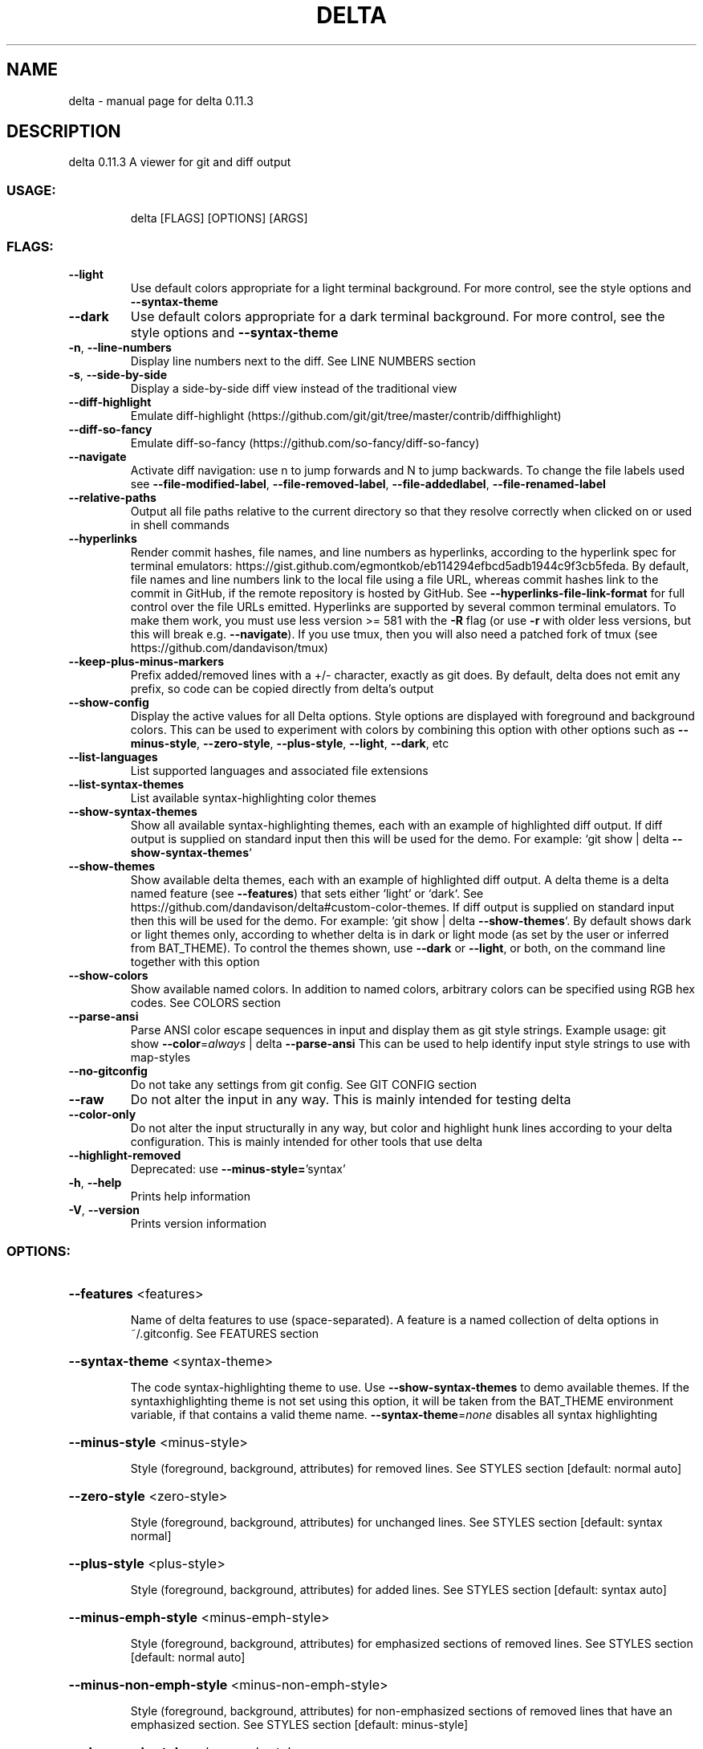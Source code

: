 .\" DO NOT MODIFY THIS FILE!  It was generated by help2man 1.48.5.
.TH DELTA "1" "January 2022" "delta 0.11.3" "General Commands Manual"
.SH NAME
delta \- manual page for delta 0.11.3
.SH DESCRIPTION
delta 0.11.3
A viewer for git and diff output
.SS "USAGE:"
.IP
delta [FLAGS] [OPTIONS] [ARGS]
.SS "FLAGS:"
.TP
\fB\-\-light\fR
Use default colors appropriate for a light terminal background. For more control,
see the style options and \fB\-\-syntax\-theme\fR
.TP
\fB\-\-dark\fR
Use default colors appropriate for a dark terminal background. For more control,
see the style options and \fB\-\-syntax\-theme\fR
.TP
\fB\-n\fR, \fB\-\-line\-numbers\fR
Display line numbers next to the diff. See LINE NUMBERS section
.TP
\fB\-s\fR, \fB\-\-side\-by\-side\fR
Display a side\-by\-side diff view instead of the traditional view
.TP
\fB\-\-diff\-highlight\fR
Emulate diff\-highlight (https://github.com/git/git/tree/master/contrib/diffhighlight)
.TP
\fB\-\-diff\-so\-fancy\fR
Emulate diff\-so\-fancy (https://github.com/so\-fancy/diff\-so\-fancy)
.TP
\fB\-\-navigate\fR
Activate diff navigation: use n to jump forwards and N to jump backwards. To change
the file labels used see \fB\-\-file\-modified\-label\fR, \fB\-\-file\-removed\-label\fR, \fB\-\-file\-addedlabel\fR, \fB\-\-file\-renamed\-label\fR
.TP
\fB\-\-relative\-paths\fR
Output all file paths relative to the current directory so that they resolve
correctly when clicked on or used in shell commands
.TP
\fB\-\-hyperlinks\fR
Render commit hashes, file names, and line numbers as hyperlinks, according to the
hyperlink spec for terminal emulators:
https://gist.github.com/egmontkob/eb114294efbcd5adb1944c9f3cb5feda. By default,
file names and line numbers link to the local file using a file URL, whereas commit
hashes link to the commit in GitHub, if the remote repository is hosted by GitHub.
See \fB\-\-hyperlinks\-file\-link\-format\fR for full control over the file URLs emitted.
Hyperlinks are supported by several common terminal emulators. To make them work,
you must use less version >= 581 with the \fB\-R\fR flag (or use \fB\-r\fR with older less
versions, but this will break e.g. \fB\-\-navigate\fR). If you use tmux, then you will also
need a patched fork of tmux (see https://github.com/dandavison/tmux)
.TP
\fB\-\-keep\-plus\-minus\-markers\fR
Prefix added/removed lines with a +/\- character, exactly as git does. By default,
delta does not emit any prefix, so code can be copied directly from delta's output
.TP
\fB\-\-show\-config\fR
Display the active values for all Delta options. Style options are displayed with
foreground and background colors. This can be used to experiment with colors by
combining this option with other options such as \fB\-\-minus\-style\fR, \fB\-\-zero\-style\fR,
\fB\-\-plus\-style\fR, \fB\-\-light\fR, \fB\-\-dark\fR, etc
.TP
\fB\-\-list\-languages\fR
List supported languages and associated file extensions
.TP
\fB\-\-list\-syntax\-themes\fR
List available syntax\-highlighting color themes
.TP
\fB\-\-show\-syntax\-themes\fR
Show all available syntax\-highlighting themes, each with an example of highlighted
diff output. If diff output is supplied on standard input then this will be used
for the demo. For example: `git show | delta \fB\-\-show\-syntax\-themes\fR`
.TP
\fB\-\-show\-themes\fR
Show available delta themes, each with an example of highlighted diff output. A
delta theme is a delta named feature (see \fB\-\-features\fR) that sets either `light` or
`dark`. See https://github.com/dandavison/delta#custom\-color\-themes. If diff output
is supplied on standard input then this will be used for the demo. For example:
`git show | delta \fB\-\-show\-themes\fR`. By default shows dark or light themes only,
according to whether delta is in dark or light mode (as set by the user or inferred
from BAT_THEME). To control the themes shown, use \fB\-\-dark\fR or \fB\-\-light\fR, or both, on
the command line together with this option
.TP
\fB\-\-show\-colors\fR
Show available named colors. In addition to named colors, arbitrary colors can be
specified using RGB hex codes. See COLORS section
.TP
\fB\-\-parse\-ansi\fR
Parse ANSI color escape sequences in input and display them as git style strings.
Example usage: git show \fB\-\-color\fR=\fI\,always\/\fR | delta \fB\-\-parse\-ansi\fR This can be used to
help identify input style strings to use with map\-styles
.TP
\fB\-\-no\-gitconfig\fR
Do not take any settings from git config. See GIT CONFIG section
.TP
\fB\-\-raw\fR
Do not alter the input in any way. This is mainly intended for testing delta
.TP
\fB\-\-color\-only\fR
Do not alter the input structurally in any way, but color and highlight hunk lines
according to your delta configuration. This is mainly intended for other tools that
use delta
.TP
\fB\-\-highlight\-removed\fR
Deprecated: use \fB\-\-minus\-style=\fR'syntax'
.TP
\fB\-h\fR, \fB\-\-help\fR
Prints help information
.TP
\fB\-V\fR, \fB\-\-version\fR
Prints version information
.SS "OPTIONS:"
.HP
\fB\-\-features\fR <features>
.IP
Name of delta features to use (space\-separated). A feature is a named collection of delta options in
~/.gitconfig. See FEATURES section
.HP
\fB\-\-syntax\-theme\fR <syntax\-theme>
.IP
The code syntax\-highlighting theme to use. Use \fB\-\-show\-syntax\-themes\fR to demo available themes. If the syntaxhighlighting theme is not set using this option, it will be taken from the BAT_THEME environment
variable, if that contains a valid theme name. \fB\-\-syntax\-theme\fR=\fI\,none\/\fR disables all syntax highlighting
.HP
\fB\-\-minus\-style\fR <minus\-style>
.IP
Style (foreground, background, attributes) for removed lines. See STYLES section [default: normal
auto]
.HP
\fB\-\-zero\-style\fR <zero\-style>
.IP
Style (foreground, background, attributes) for unchanged lines. See STYLES section [default: syntax
normal]
.HP
\fB\-\-plus\-style\fR <plus\-style>
.IP
Style (foreground, background, attributes) for added lines. See STYLES section [default: syntax auto]
.HP
\fB\-\-minus\-emph\-style\fR <minus\-emph\-style>
.IP
Style (foreground, background, attributes) for emphasized sections of removed lines. See STYLES section
[default: normal auto]
.HP
\fB\-\-minus\-non\-emph\-style\fR <minus\-non\-emph\-style>
.IP
Style (foreground, background, attributes) for non\-emphasized sections of removed lines that have an
emphasized section. See STYLES section [default: minus\-style]
.HP
\fB\-\-plus\-emph\-style\fR <plus\-emph\-style>
.IP
Style (foreground, background, attributes) for emphasized sections of added lines. See STYLES section
[default: syntax auto]
.HP
\fB\-\-plus\-non\-emph\-style\fR <plus\-non\-emph\-style>
.IP
Style (foreground, background, attributes) for non\-emphasized sections of added lines that have an
emphasized section. See STYLES section [default: plus\-style]
.HP
\fB\-\-commit\-style\fR <commit\-style>
.IP
Style (foreground, background, attributes) for the commit hash line. See STYLES section. The style 'omit'
can be used to remove the commit hash line from the output [default: raw]
.HP
\fB\-\-commit\-decoration\-style\fR <commit\-decoration\-style>
.IP
Style (foreground, background, attributes) for the commit hash decoration. See STYLES section. The style
string should contain one of the special attributes 'box', 'ul' (underline), 'ol' (overline), or the
combination 'ul ol' [default: ]
.HP
\fB\-\-commit\-regex\fR <commit\-regex>
.IP
The regular expression used to identify the commit line when parsing git output [default: ^commit ]
.HP
\fB\-\-file\-style\fR <file\-style>
.IP
Style (foreground, background, attributes) for the file section. See STYLES section. The style 'omit' can be
used to remove the file section from the output [default: blue]
.HP
\fB\-\-file\-decoration\-style\fR <file\-decoration\-style>
.IP
Style (foreground, background, attributes) for the file decoration. See STYLES section. The style string
should contain one of the special attributes 'box', 'ul' (underline), 'ol' (overline), or the combination
\&'ul ol' [default: blue ul]
.HP
\fB\-\-hyperlinks\-commit\-link\-format\fR <hyperlinks\-commit\-link\-format>
.IP
Format string for commit hyperlinks (requires \fB\-\-hyperlinks\fR). The placeholder "{commit}" will be replaced by
the commit hash. For example: \fB\-\-hyperlinks\-commit\-link\-format=\fR'https://mygitrepo/{commit}/'
.HP
\fB\-\-hyperlinks\-file\-link\-format\fR <hyperlinks\-file\-link\-format>
.IP
Format string for file hyperlinks (requires \fB\-\-hyperlinks\fR). The placeholders "{path}" and "{line}" will be
replaced by the absolute file path and the line number, respectively. The default value of this option
creates hyperlinks using standard file URLs; your operating system should open these in the application
registered for that file type. However, these do not make use of the line number. In order for the link to
open the file at the correct line number, you could use a custom URL format such as "fileline://{path}:{line}" and register an application to handle the custom "file\-line" URL scheme by
opening the file in your editor/IDE at the indicated line number. See https://github.com/dandavison/open\-ineditor for an example [default: file://{path}]
.HP
\fB\-\-hunk\-header\-style\fR <hunk\-header\-style>
.IP
Style (foreground, background, attributes) for the hunk\-header. See STYLES section. Special attributes
\&'file' and 'line\-number' can be used to include the file path, and number of first hunk line, in the hunk
header. The style 'omit' can be used to remove the hunk header section from the output [default: linenumber syntax]
.HP
\fB\-\-hunk\-header\-file\-style\fR <hunk\-header\-file\-style>
.IP
Style (foreground, background, attributes) for the file path part of the hunk\-header. See STYLES section.
The file path will only be displayed if hunk\-header\-style contains the 'file' special attribute [default:
blue]
.HP
\fB\-\-hunk\-header\-line\-number\-style\fR <hunk\-header\-line\-number\-style>
.IP
Style (foreground, background, attributes) for the line number part of the hunk\-header. See STYLES section.
The line number will only be displayed if hunk\-header\-style contains the 'line\-number' special attribute
[default: blue]
.HP
\fB\-\-hunk\-header\-decoration\-style\fR <hunk\-header\-decoration\-style>
.IP
Style (foreground, background, attributes) for the hunk\-header decoration. See STYLES section. The style
string should contain one of the special attributes 'box', 'ul' (underline), 'ol' (overline), or the
combination 'ul ol' [default: blue box]
.HP
\fB\-\-merge\-conflict\-begin\-symbol\fR <merge\-conflict\-begin\-symbol>
.IP
A string that is repeated to form the line marking the beginning of a merge conflict region [default:
▼]
.HP
\fB\-\-merge\-conflict\-end\-symbol\fR <merge\-conflict\-end\-symbol>
.IP
A string that is repeated to form the line marking the end of a merge conflict region [default: ▲]
.HP
\fB\-\-merge\-conflict\-ours\-diff\-header\-style\fR <merge\-conflict\-ours\-diff\-header\-style>
.IP
Style (foreground, background, attributes) for the header above the diff between the ancestral commit and
\&'our' branch. See STYLES section [default: normal]
.HP
\fB\-\-merge\-conflict\-ours\-diff\-header\-decoration\-style\fR <merge\-conflict\-ours\-diff\-header\-decoration\-style>
.IP
Style (foreground, background, attributes) for the decoration of the header above the diff between the
ancestral commit and 'our' branch.  See STYLES section. The style string should contain one of the special
attributes 'box', 'ul' (underline), 'ol' (overline), or the combination 'ul ol' [default: box]
.HP
\fB\-\-merge\-conflict\-theirs\-diff\-header\-style\fR <merge\-conflict\-theirs\-diff\-header\-style>
.IP
Style (foreground, background, attributes) for the header above the diff between the ancestral commit and
\&'their' branch. See STYLES section [default: normal]
.HP
\fB\-\-merge\-conflict\-theirs\-diff\-header\-decoration\-style\fR <merge\-conflict\-theirs\-diff\-header\-decoration\-style>
.IP
Style (foreground, background, attributes) for the decoration of the header above the diff between the
ancestral commit and 'their' branch.  See STYLES section. The style string should contain one of the special
attributes 'box', 'ul' (underline), 'ol' (overline), or the combination 'ul ol' [default: box]
.HP
\fB\-\-map\-styles\fR <map\-styles>
.IP
A string specifying a mapping styles encountered in raw input to desired output styles. An example is \fB\-\-mapstyles=\fR'bold purple => red "#eeeeee", bold cyan => syntax "#eeeeee"'
.HP
\fB\-\-blame\-format\fR <blame\-format>
.IP
Format string for git blame commit metadata. Available placeholders are "{timestamp}", "{author}", and
"{commit}" [default: {timestamp:<15} {author:<15.14} {commit:<8} │ ]
.HP
\fB\-\-blame\-palette\fR <blame\-palette>
.IP
Background colors used for git blame lines (space\-separated string). Lines added by the same commit are
painted with the same color; colors are recycled as needed
.HP
\fB\-\-blame\-timestamp\-format\fR <blame\-timestamp\-format>
.IP
Format of `git blame` timestamp in raw git output received by delta [default: %Y\-%m\-%d %H:%M:%S %z]
.HP
\fB\-\-grep\-match\-line\-style\fR <grep\-match\-line\-style>
.IP
Style (foreground, background, attributes) for matching lines of code in grep output. See STYLES section.
Defaults to plus\-style
.HP
\fB\-\-grep\-match\-word\-style\fR <grep\-match\-word\-style>
.IP
Style (foreground, background, attributes) for the specific matching substrings within a matching line of
code in grep output. See STYLES section. Defaults to plus\-style
.HP
\fB\-\-grep\-context\-line\-style\fR <grep\-context\-line\-style>
.IP
Style (foreground, background, attributes) for non\-matching lines of code in grep output. See STYLES
section. Defaults to zero\-style
.HP
\fB\-\-grep\-file\-style\fR <grep\-file\-style>
.IP
Style (foreground, background, attributes) for file paths in grep output. See STYLES section. Defaults to
hunk\-header\-file\-path\-style
.HP
\fB\-\-grep\-line\-number\-style\fR <grep\-line\-number\-style>
.IP
Style (foreground, background, attributes) for line numbers in grep output. See STYLES section. Defaults to
hunk\-header\-line\-number\-style
.HP
\fB\-\-grep\-separator\-symbol\fR <grep\-separator\-symbol>
.IP
Symbol used in grep output to separate file path (and line number) from the line of file contents. Defaults
to ":" for both match and context lines, since many terminal emulators recognize constructs like
"/path/to/file:7:". However, standard grep output uses "\-" for context lines: set this option to "keep" to
keep the original separator symbols [default: :]
.HP
\fB\-\-default\-language\fR <default\-language>
.IP
Default language used for syntax highlighting when this cannot be inferred from a filename. It will
typically make sense to set this in per\-repository git config (.git/config)
.HP
\fB\-\-inline\-hint\-style\fR <inline\-hint\-style>
.IP
Style (foreground, background, attributes) for content added by delta to the original diff such as special
characters to highlight tabs, and the symbols used to indicate wrapped lines. See STYLES section [default:
blue]
.HP
\fB\-\-word\-diff\-regex\fR <tokenization\-regex>
.IP
The regular expression used to decide what a word is for the within\-line highlight algorithm. For less finegrained matching than the default try \fB\-\-word\-diff\-regex=\fR"\eS+" \fB\-\-max\-line\-distance\fR=\fI\,1\/\fR.0 (this is more
similar to `git \fB\-\-word\-diff\fR`) [default: \ew+]
.HP
\fB\-\-max\-line\-distance\fR <max\-line\-distance>
.IP
The maximum distance between two lines for them to be inferred to be homologous. Homologous line pairs are
highlighted according to the deletion and insertion operations transforming one into the other [default:
0.6]
.HP
\fB\-\-line\-numbers\-minus\-style\fR <line\-numbers\-minus\-style>
.IP
Style (foreground, background, attributes) for line numbers in the old (minus) version of the file. See
STYLES and LINE NUMBERS sections [default: auto]
.HP
\fB\-\-line\-numbers\-zero\-style\fR <line\-numbers\-zero\-style>
.IP
Style (foreground, background, attributes) for line numbers in unchanged (zero) lines. See STYLES and LINE
NUMBERS sections [default: auto]
.HP
\fB\-\-line\-numbers\-plus\-style\fR <line\-numbers\-plus\-style>
.IP
Style (foreground, background, attributes) for line numbers in the new (plus) version of the file. See
STYLES and LINE NUMBERS sections [default: auto]
.HP
\fB\-\-line\-numbers\-left\-format\fR <line\-numbers\-left\-format>
.IP
Format string for the left column of line numbers. A typical value would be "{nm:^4}⋮" which means to
display the line numbers of the minus file (old version), center\-aligned, padded to a width of 4 characters,
followed by a dividing character. See the LINE NUMBERS section [default: {nm:^4}⋮]
.HP
\fB\-\-line\-numbers\-right\-format\fR <line\-numbers\-right\-format>
.IP
Format string for the right column of line numbers. A typical value would be "{np:^4}│ " which means to
display the line numbers of the plus file (new version), center\-aligned, padded to a width of 4 characters,
followed by a dividing character, and a space. See the LINE NUMBERS section [default: {np:^4}│]
.HP
\fB\-\-line\-numbers\-left\-style\fR <line\-numbers\-left\-style>
.IP
Style (foreground, background, attributes) for the left column of line numbers. See STYLES and LINE NUMBERS
sections [default: auto]
.HP
\fB\-\-line\-numbers\-right\-style\fR <line\-numbers\-right\-style>
.IP
Style (foreground, background, attributes) for the right column of line numbers. See STYLES and LINE NUMBERS
sections [default: auto]
.HP
\fB\-\-wrap\-max\-lines\fR <wrap\-max\-lines>
.IP
How often a line should be wrapped if it does not fit. Zero means to never wrap. Any content which does not
fit will be truncated. A value of "unlimited" means a line will be wrapped as many times as required
[default: 2]
.HP
\fB\-\-wrap\-left\-symbol\fR <wrap\-left\-symbol>
.IP
Symbol added to the end of a line indicating that the content has been wrapped onto the next line and
continues left\-aligned [default: ↵]
.HP
\fB\-\-wrap\-right\-symbol\fR <wrap\-right\-symbol>
.IP
Symbol added to the end of a line indicating that the content has been wrapped onto the next line and
continues right\-aligned [default: ↴]
.HP
\fB\-\-wrap\-right\-percent\fR <wrap\-right\-percent>
.IP
Threshold for right\-aligning wrapped content. If the length of the remaining wrapped content, as a
percentage of width, is less than this quantity it will be right\-aligned. Otherwise it will be left\-aligned
[default: 37.0]
.HP
\fB\-\-wrap\-right\-prefix\-symbol\fR <wrap\-right\-prefix\-symbol>
.IP
Symbol displayed in front of right\-aligned wrapped content [default: ⠤]
.HP
\fB\-\-navigate\-regex\fR <navigate\-regex>
.IP
A regexp to use in the less pager when navigating (auto\-generated when unspecified)
.HP
\fB\-\-file\-modified\-label\fR <file\-modified\-label>
.IP
Text to display in front of a modified file path [default: ]
.HP
\fB\-\-file\-removed\-label\fR <file\-removed\-label>
.IP
Text to display in front of a removed file path [default: removed:]
.HP
\fB\-\-file\-added\-label\fR <file\-added\-label>
.IP
Text to display in front of a added file path [default: added:]
.HP
\fB\-\-file\-copied\-label\fR <file\-copied\-label>
.IP
Text to display in front of a copied file path [default: copied:]
.HP
\fB\-\-file\-renamed\-label\fR <file\-renamed\-label>
.IP
Text to display in front of a renamed file path [default: renamed:]
.HP
\fB\-\-right\-arrow\fR <right\-arrow>
.TP
Text to display with a changed value such as a diff heading, a rename, or a chmod [default: ⟶
]
.HP
\fB\-\-hunk\-label\fR <hunk\-label>
.IP
Text to display in front of a hunk header [default: ]
.HP
\fB\-\-max\-line\-length\fR <max\-line\-length>
.IP
Truncate lines longer than this. To prevent any truncation, set to zero. Note that delta will be slow on
very long lines (e.g. minified .js) if truncation is disabled. When wrapping lines it is automatically set
to fit at least all visible characters [default: 512]
.HP
\fB\-\-line\-fill\-method\fR <line\-fill\-method>
.IP
How to extend the background color to the end of the line in side\-by\-side mode. Can be ansi (default) or
spaces (default if output is not to a terminal). Has no effect if \fB\-\-width\fR=\fI\,variable\/\fR is given
.HP
\fB\-w\fR, \fB\-\-width\fR <width>
.IP
The width of underline/overline decorations. Examples: "72" (exactly 72 characters), "\-2" (auto\-detected
terminal width minus 2). An expression such as "74\-2" is also valid (equivalent to 72 but may be useful if
the caller has a variable holding the value "74"). Use \fB\-\-width\fR=\fI\,variable\/\fR to extend decorations and background
colors to the end of the text only. Otherwise background colors extend to the full terminal width
.HP
\fB\-\-diff\-stat\-align\-width\fR <diff\-stat\-align\-width>
.IP
Width allocated for file paths in a diff stat section. If a relativized file path exceeds this width then
the diff stat will be misaligned [default: 48]
.HP
\fB\-\-tabs\fR <tab\-width>
.IP
The number of spaces to replace tab characters with. Use \fB\-\-tabs\fR=\fI\,0\/\fR to pass tab characters through directly,
but note that in that case delta will calculate line widths assuming tabs occupy one character's width on
the screen: if your terminal renders tabs as more than than one character wide then delta's output will look
incorrect [default: 4]
.HP
\fB\-\-true\-color\fR <true\-color>
.IP
Whether to emit 24\-bit ("true color") RGB color codes. Options are auto, always, and never. "auto" means
that delta will emit 24\-bit color codes if the environment variable COLORTERM has the value "truecolor" or
"24bit". If your terminal application (the application you use to enter commands at a shell prompt) supports
24 bit colors, then it probably already sets this environment variable, in which case you don't need to do
anything [default: auto]
.HP
\fB\-\-24\-bit\-color\fR <24\-bit\-color>
.IP
Deprecated: use \fB\-\-true\-color\fR
.HP
\fB\-\-inspect\-raw\-lines\fR <inspect\-raw\-lines>
.IP
Whether to examine ANSI color escape sequences in raw lines received from Git and handle lines colored in
certain ways specially. This is on by default: it is how Delta supports Git's \fB\-\-color\-moved\fR feature. Set
this to "false" to disable this behavior [default: true]
.HP
\fB\-\-pager\fR <pager>
.IP
Which pager to use. The default pager is `less`. You can also change pager by setting the environment
variables DELTA_PAGER, BAT_PAGER, or PAGER (and that is their order of priority). This option overrides all
environment variables above
.HP
\fB\-\-paging\fR <paging\-mode>
.IP
Whether to use a pager when displaying output. Options are: auto, always, and never [default: auto]
.HP
\fB\-\-minus\-empty\-line\-marker\-style\fR <minus\-empty\-line\-marker\-style>
.IP
Style for removed empty line marker (used only if \fB\-\-minus\-style\fR has no background color) [default:
normal auto]
.HP
\fB\-\-plus\-empty\-line\-marker\-style\fR <plus\-empty\-line\-marker\-style>
.IP
Style for added empty line marker (used only if \fB\-\-plus\-style\fR has no background color) [default: normal
auto]
.HP
\fB\-\-whitespace\-error\-style\fR <whitespace\-error\-style>
.IP
Style for whitespace errors. Defaults to color.diff.whitespace if that is set in git config, or else
\&'magenta reverse' [default: auto auto]
.HP
\fB\-\-line\-buffer\-size\fR <line\-buffer\-size>
.IP
Size of internal line buffer. Delta compares the added and removed versions of nearby lines in order to
detect and highlight changes at the level of individual words/tokens. Therefore, nearby lines must be
buffered internally before they are painted and emitted. Increasing this value might improve highlighting of
some large diff hunks. However, setting this to a high value will adversely affect delta's performance when
entire files are added/removed [default: 32]
.HP
\fB\-\-minus\-color\fR <deprecated\-minus\-background\-color>
.IP
Deprecated: use \fB\-\-minus\-style=\fR'normal my_background_color'
.HP
\fB\-\-minus\-emph\-color\fR <deprecated\-minus\-emph\-background\-color>
.IP
Deprecated: use \fB\-\-minus\-emph\-style=\fR'normal my_background_color'
.HP
\fB\-\-plus\-color\fR <deprecated\-plus\-background\-color>
.IP
Deprecated: Use \fB\-\-plus\-style=\fR'syntax my_background_color' to change the background color while retaining
syntax\-highlighting
.HP
\fB\-\-plus\-emph\-color\fR <deprecated\-plus\-emph\-background\-color>
.IP
Deprecated: Use \fB\-\-plus\-emph\-style=\fR'syntax my_background_color' to change the background color while
retaining syntax\-highlighting
.HP
\fB\-\-commit\-color\fR <deprecated\-commit\-color>
.IP
Deprecated: use \fB\-\-commit\-style=\fR'my_foreground_color' \fB\-\-commit\-decoration\-style=\fR'my_foreground_color'
.HP
\fB\-\-file\-color\fR <deprecated\-file\-color>
.IP
Deprecated: use \fB\-\-file\-style=\fR'my_foreground_color' \fB\-\-file\-decoration\-style=\fR'my_foreground_color'
.HP
\fB\-\-hunk\-style\fR <deprecated\-hunk\-style>
.IP
Deprecated: synonym of \fB\-\-hunk\-header\-decoration\-style\fR
.HP
\fB\-\-hunk\-color\fR <deprecated\-hunk\-color>
.IP
Deprecated: use \fB\-\-hunk\-header\-style=\fR'my_foreground_color' \fB\-\-hunk\-header\-decorationstyle=\fR'my_foreground_color'
.HP
\fB\-\-theme\fR <deprecated\-theme>
.IP
Deprecated: use \fB\-\-syntax\-theme\fR
.SS "ARGS:"
.TP
<minus\-file>
First file to be compared when delta is being used in diff mode: `delta file_1 file_2` is
equivalent to `diff \fB\-u\fR file_1 file_2 | delta`
.TP
<plus\-file>
Second file to be compared when delta is being used in diff mode
.SS "GIT CONFIG:"
.IP
⠀
.PP
By default, delta takes settings from a section named "delta" in git config files, if one is
present. The git config file to use for delta options will usually be ~/.gitconfig, but delta
follows the rules given in https://git\-scm.com/docs/git\-config#FILES. Most delta options can be
given in a git config file, using the usual option names but without the initial '\-\-'. An example
is
.PP
[delta]
.IP
line\-numbers = true
zero\-style = dim syntax
.SS "FEATURES:"
.IP
⠀
.PP
A feature is a named collection of delta options in git config. An example is:
.PP
[delta "my\-delta\-feature"]
.IP
syntax\-theme = Dracula
plus\-style = bold syntax "#002800"
.PP
To activate those options, you would use:
.PP
delta \fB\-\-features\fR my\-delta\-feature
.PP
A feature name may not contain whitespace. You can activate multiple features:
.PP
[delta]
.IP
features = my\-highlight\-styles\-colors\-feature my\-line\-number\-styles\-feature
.PP
If more than one feature sets the same option, the last one wins.
.SS "STYLES:"
.IP
⠀
.PP
All options that have a name like \fB\-\-\fR*\-style work the same way. It is very similar to how
colors/styles are specified in a gitconfig file:
https://git\-scm.com/docs/git\-config#Documentation/git\-config.txt\-color
.PP
Here is an example:
.PP
\fB\-\-minus\-style\fR 'red bold ul "#ffeeee"'
.PP
That means: For removed lines, set the foreground (text) color to 'red', make it bold and
.IP
underlined, and set the background color to '#ffeeee'.
.PP
See the COLORS section below for how to specify a color. In addition to real colors, there are 4
special color names: 'auto', 'normal', 'raw', and 'syntax'.
.PP
Here is an example of using special color names together with a single attribute:
.PP
\fB\-\-minus\-style\fR 'syntax bold auto'
.PP
That means: For removed lines, syntax\-highlight the text, and make it bold, and do whatever delta
.IP
normally does for the background.
.PP
The available attributes are: 'blink', 'bold', 'dim', 'hidden', 'italic', 'reverse', 'strike',
and 'ul' (or 'underline').
.PP
The attribute 'omit' is supported by commit\-style, file\-style, and hunk\-header\-style, meaning to
remove the element entirely from the output.
.PP
A complete description of the style string syntax follows:
.PP
\- If the input that delta is receiving already has colors, and you want delta to output those
.IP
colors unchanged, then use the special style string 'raw'. Otherwise, delta will strip any colors
from its input.
.PP
\- A style string consists of 0, 1, or 2 colors, together with an arbitrary number of style
.IP
attributes, all separated by spaces.
.PP
\- The first color is the foreground (text) color. The second color is the background color.
.IP
Attributes can go in any position.
.PP
\- This means that in order to specify a background color you must also specify a foreground (text)
.IP
color.
.PP
\- If you want delta to choose one of the colors automatically, then use the special color 'auto'.
.IP
This can be used for both foreground and background.
.PP
\- If you want the foreground/background color to be your terminal's foreground/background color,
.IP
then use the special color 'normal'.
.PP
\- If you want the foreground text to be syntax\-highlighted according to its language, then use the
.IP
special foreground color 'syntax'. This can only be used for the foreground (text).
.PP
\- The minimal style specification is the empty string ''. This means: do not apply any colors or
.IP
styling to the element in question.
.SS "COLORS:"
.IP
⠀
.PP
There are four ways to specify a color (this section applies to foreground and background colors
within a style string):
.PP
1. CSS color name
.IP
Any of the 140 color names used in CSS: https://www.w3schools.com/colors/colors_groups.asp
.PP
2. RGB hex code
.IP
An example of using an RGB hex code is:
\fB\-\-file\-style=\fR"#0e7c0e"
.PP
3. ANSI color name
.IP
There are 8 ANSI color names:
black, red, green, yellow, blue, magenta, cyan, white.
.IP
In addition, all of them have a bright form:
brightblack, brightred, brightgreen, brightyellow, brightblue, brightmagenta, brightcyan, brightwhite.
.IP
An example of using an ANSI color name is:
\fB\-\-file\-style=\fR"green"
.IP
Unlike RGB hex codes, ANSI color names are just names: you can choose the exact color that each
name corresponds to in the settings of your terminal application (the application you use to
enter commands at a shell prompt). This means that if you use ANSI color names, and you change
the color theme used by your terminal, then delta's colors will respond automatically, without
needing to change the delta command line.
.IP
"purple" is accepted as a synonym for "magenta". Color names and codes are case\-insensitive.
.PP
4. ANSI color number
.IP
An example of using an ANSI color number is:
\fB\-\-file\-style\fR=\fI\,28\/\fR
.IP
There are 256 ANSI color numbers: 0\-255. The first 16 are the same as the colors described in
the "ANSI color name" section above. See https://en.wikipedia.org/wiki/ANSI_escape_code#8\-bit.
Specifying colors like this is useful if your terminal only supports 256 colors (i.e. doesn't
support 24\-bit color).
.SS "LINE NUMBERS:"
.IP
⠀
.PP
To display line numbers, use \fB\-\-line\-numbers\fR.
.PP
Line numbers are displayed in two columns. Here's what it looks like by default:
.TP
1
⋮ 1  │ unchanged line
.TP
2
⋮    │ removed line
⋮ 2  │ added line
.PP
In that output, the line numbers for the old (minus) version of the file appear in the left column,
and the line numbers for the new (plus) version of the file appear in the right column. In an
unchanged (zero) line, both columns contain a line number.
.PP
The following options allow the line number display to be customized:
.TP
\fB\-\-line\-numbers\-left\-format\fR:
Change the contents of the left column
.TP
\fB\-\-line\-numbers\-right\-format\fR:
Change the contents of the right column
.TP
\fB\-\-line\-numbers\-left\-style\fR:
Change the style applied to the left column
.TP
\fB\-\-line\-numbers\-right\-style\fR:
Change the style applied to the right column
.TP
\fB\-\-line\-numbers\-minus\-style\fR:
Change the style applied to line numbers in minus lines
.TP
\fB\-\-line\-numbers\-zero\-style\fR:
Change the style applied to line numbers in unchanged lines
.TP
\fB\-\-line\-numbers\-plus\-style\fR:
Change the style applied to line numbers in plus lines
.PP
Options \fB\-\-line\-numbers\-left\-format\fR and \fB\-\-line\-numbers\-right\-format\fR allow you to change the contents
of the line number columns. Their values are arbitrary format strings, which are allowed to contain
the placeholders {nm} for the line number associated with the old version of the file and {np} for
the line number associated with the new version of the file. The placeholders support a subset of
the string formatting syntax documented here: https://doc.rust\-lang.org/std/fmt/#formatting\-parameters.
Specifically, you can use the alignment and width syntax.
.PP
For example, the default value of \fB\-\-line\-numbers\-left\-format\fR is '{nm:^4}⋮'. This means that the
left column should display the minus line number (nm), center\-aligned, padded with spaces to a
width of 4 characters, followed by a unicode dividing\-line character (⋮).
.PP
Similarly, the default value of \fB\-\-line\-numbers\-right\-format\fR is '{np:^4}│'. This means that the
right column should display the plus line number (np), center\-aligned, padded with spaces to a
width of 4 characters, followed by a unicode dividing\-line character (│).
.PP
Use '<' for left\-align, '^' for center\-align, and '>' for right\-align.
.SS "MORE INFORMATION:"
.IP
⠀
.PP
If something isn't working correctly, or you have a feature request, please open an issue at
https://github.com/dandavison/delta/issues.
